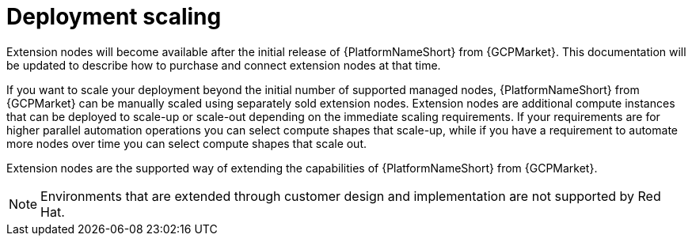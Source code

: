 [id="ref-aap-gcp-deployment-scaling"]

= Deployment scaling

Extension nodes will become available after the initial release of {PlatformNameShort} from {GCPMarket}. 
This documentation will be updated to describe how to purchase and connect extension nodes at that time.

If you want to scale your deployment beyond the initial number of supported managed nodes, {PlatformNameShort} from {GCPMarket} can be manually scaled using separately sold extension nodes. 
Extension nodes are additional compute instances that can be deployed to scale-up or scale-out depending on the immediate scaling requirements. 
If your requirements are for higher parallel automation operations you can select compute shapes that scale-up, while if you have a requirement to automate more nodes over time you can select compute shapes that scale out.

Extension nodes are the supported way of extending the capabilities of {PlatformNameShort} from {GCPMarket}.

[NOTE]
====
Environments that are extended through customer design and implementation are not supported by Red Hat.
====
